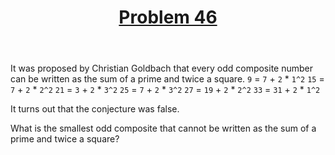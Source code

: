 #+TITLE: [[https://projecteuler.net/problem=46][Problem 46]]

It was proposed by Christian Goldbach that every odd composite number can be
written as the sum of a prime and twice a square.
=9= = =7= + =2= * =1^2=
=15= = =7= + =2= * =2^2=
=21= = =3= + =2= * =3^2=
=25= = =7= + =2= * =3^2=
=27= = =19= + =2= * =2^2=
=33= = =31= + =2= * =1^2=

It turns out that the conjecture was false.

What is the smallest odd composite that cannot be written as the sum of a prime
and twice a square?
